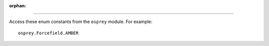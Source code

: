 
:orphan:

.. java:class:: .energy.forcefield.ForcefieldParams$Forcefield

-------------------

Access these enum constants from the ``osprey`` module. For example::

	osprey.Forcefield.AMBER

